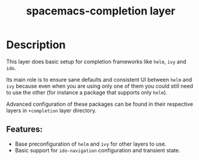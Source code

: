 #+TITLE: spacemacs-completion layer

#+TAGS: layer|spacemacs|misc

* Table of Contents                     :TOC_5_gh:noexport:
- [[#description][Description]]
  - [[#features][Features:]]

* Description
This layer does basic setup for completion frameworks like =helm=, =ivy= and
=ido=.

Its main role is to ensure sane defaults and consistent UI between =helm=
and =ivy= because even when you are using only one of them you could still
need to use the other (for instance a package that supports only =helm=).

Advanced configuration of these packages can be found in their respective
layers in =+completion= layer directory.

** Features:
- Base preconfiguration of =helm= and =ivy= for other layers to use.
- Basic support for =ido-navigation= configuration and transient state.
